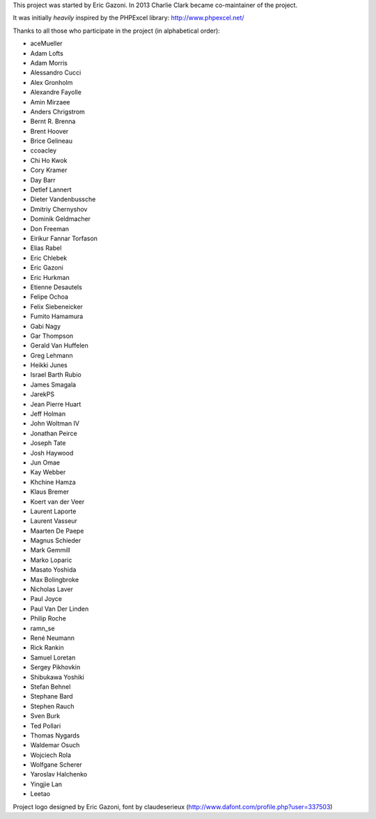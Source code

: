 This project was started by Eric Gazoni. In 2013 Charlie Clark became
co-maintainer of the project.

It was initially *heavily* inspired by the PHPExcel library:
http://www.phpexcel.net/

Thanks to all those who participate in the project (in alphabetical order):

* aceMueller
* Adam Lofts
* Adam Morris
* Alessandro Cucci
* Alex Gronholm
* Alexandre Fayolle
* Amin Mirzaee
* Anders Chrigstrom
* Bernt R. Brenna
* Brent Hoover
* Brice Gelineau
* ccoacley
* Chi Ho Kwok
* Cory Kramer
* Day Barr
* Detlef Lannert
* Dieter Vandenbussche
* Dmitriy Chernyshov
* Dominik Geldmacher
* Don Freeman
* Eirikur Fannar Torfason
* Elias Rabel
* Eric Chlebek
* Eric Gazoni
* Eric Hurkman
* Etienne Desautels
* Felipe Ochoa
* Felix Siebeneicker
* Fumito Hamamura
* Gabi Nagy
* Gar Thompson
* Gerald Van Huffelen
* Greg Lehmann
* Heikki Junes
* Israel Barth Rubio
* James Smagala
* JarekPS
* Jean Pierre Huart
* Jeff Holman
* John Woltman IV
* Jonathan Peirce
* Joseph Tate
* Josh Haywood
* Jun Omae
* Kay Webber
* Khchine Hamza
* Klaus Bremer
* Koert van der Veer
* Laurent Laporte
* Laurent Vasseur
* Maarten De Paepe
* Magnus Schieder
* Mark Gemmill
* Marko Loparic
* Masato Yoshida
* Max Bolingbroke
* Nicholas Laver
* Paul Joyce
* Paul Van Der Linden
* Philip Roche
* ramn_se
* René Neumann
* Rick Rankin
* Samuel Loretan
* Sergey Pikhovkin
* Shibukawa Yoshiki
* Stefan Behnel
* Stephane Bard
* Stephen Rauch
* Sven Burk
* Ted Pollari
* Thomas Nygards
* Waldemar Osuch
* Wojciech Rola
* Wolfgane Scherer
* Yaroslav Halchenko
* Yingjie Lan
* Leetao

Project logo designed by Eric Gazoni, font by claudeserieux
(http://www.dafont.com/profile.php?user=337503)
